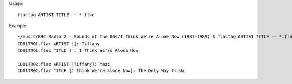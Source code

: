 Usage::

    flactag ARTIST TITLE -- *.flac

Example::

    ~/music/BBC Radio 2 - Sounds of the 80s/I Think We're Alone Now (1987-1989) $ flactag ARTIST TITLE -- *.flac
    CD01TR01.flac ARTIST []: Tiffany
    CD01TR01.flac TITLE []: I Think We're Alone Now 
    
    CD01TR02.flac ARTIST [Tiffany]: Yazz
    CD01TR02.flac TITLE [I Think We're Alone Now]: The Only Way Is Up
